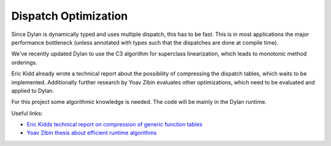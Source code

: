 =====================
Dispatch Optimization
=====================

Since Dylan is dynamically typed and uses multiple dispatch, this has to be fast. This is in most applications the major performance bottleneck (unless annotated with types such that the dispatches are done at compile time).

We've recently updated Dylan to use the C3 algorithm for superclass linearization, which leads to monotonic method orderings.

Eric Kidd already wrote a technical report about the possibility of compressing the dispatch tables, which waits to be implemented. Additionally further research by Yoav Zibin evaluates other optimizations, which need to be evaluated and applied to Dylan.

For this project some algorithmic knowledge is needed. The code will be mainly in the Dylan runtime.

Useful links:

- `Eric Kidds technical report on compression of generic function tables <http://citeseerx.ist.psu.edu/viewdoc/download?doi=10.1.1.68.9146&rep=rep1&type=pdf>`_
- `Yoav Zibin thesis about efficient runtime algorithms <http://www.flashtogether.com/yoavzibin/publications/my-thesis.pdf>`_

